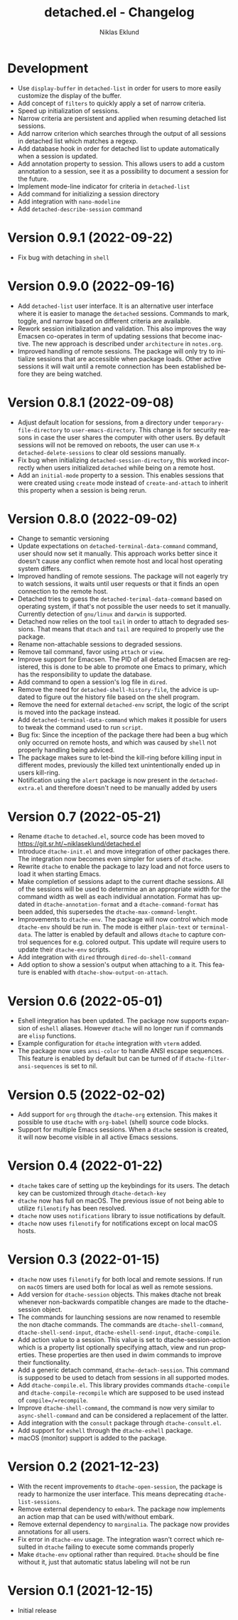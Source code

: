 #+title: detached.el - Changelog
#+author: Niklas Eklund
#+language: en

* Development

- Use =display-buffer= in =detached-list= in order for users to more easily customize the display of the buffer.
- Add concept of =filters= to quickly apply a set of narrow criteria.
- Speed up initialization of sessions.
- Narrow criteria are persistent and applied when resuming detached list sessions.
- Add narrow criterion which searches through the output of all sessions in detached list which matches a regexp.
- Add database hook in order for detached list to update automatically when a session is updated.
- Add annotation property to session. This allows users to add a custom annotation to a session, see it as a possibility to document a session for the future.
- Implement mode-line indicator for criteria in =detached-list=
- Add command for initializing a session directory
- Add integration with =nano-modeline=
- Add =detached-describe-session= command
  
* Version 0.9.1 (2022-09-22)

- Fix bug with detaching in =shell=

* Version 0.9.0 (2022-09-16)

- Add =detached-list= user interface. It is an alternative user interface where it is easier to manage the =detached= sessions. Commands to mark, toggle, and narrow based on different criteria are available.
- Rework session initialization and validation. This also improves the way Emacsen co-operates in term of updating sessions that become inactive. The new approach is described under =architecture= in =notes.org=.
- Improved handling of remote sessions. The package will only try to initialize sessions that are accessible when package loads. Other active sessions it will wait until a remote connection has been established before they are being watched.

* Version 0.8.1 (2022-09-08)

- Adjust default location for sessions, from a directory under =temporary-file-directory= to =user-emacs-directory=. This change is for security reasons in case the user shares the computer with other users. By default sessions will not be removed on reboots, the user can use =M-x detached-delete-sessions= to clear old sessions manually.
- Fix bug when initializing =detached-session-directory=, this worked incorrectly when users initialized =detached= while being on a remote host.
- Add an =initial-mode= property to a session. This enables sessions that were created using =create= mode instead of =create-and-attach= to inherit this property when a session is being rerun.

* Version 0.8.0 (2022-09-02)

- Change to semantic versioning
- Update expectations on =detached-terminal-data-command= command, user should now set it manually. This approach works better since it doesn't cause any conflict when remote host and local host operating system differs.
- Improved handling of remote sessions. The package will not eagerly try to watch sessions, it waits until user requests or that it finds an open connection to the remote host.
- Detached tries to guess the =detached-terimal-data-command= based on operating system, if that's not possible the user needs to set it manually. Currently detection of =gnu/linux= and =darwin= is supported.
- Detached now relies on the tool =tail= in order to attach to degraded sessions. That means that =dtach= and =tail= are required to properly use the package.
- Rename non-attachable sessions to degraded sessions.
- Remove tail command, favor using =attach= or =view=.
- Improve support for Emacsen. The PID of all detached Emacsen are registered, this is done to be able to promote one Emacs to primary, which has the responsibility to update the database.
- Add command to open a session's log file in =dired=.
- Remove the need for =detached-shell-history-file=, the advice is updated to figure out the history file based on the shell program.
- Remove the need for external =detached-env= script, the logic of the script is moved into the package instead.
- Add =detached-terminal-data-command= which makes it possible for users to tweak the command used to run =script=.
- Bug fix: Since the inception of the package there had been a bug which only occurred on remote hosts, and which was caused by =shell= not properly handling being adviced.
- The package makes sure to let-bind the kill-ring before killing input in different modes, previously the killed text unintentionally ended up in users kill-ring.
- Notification using the =alert= package is now present in the =detached-extra.el= and therefore doesn't need to be manually added by users

*  Version 0.7 (2022-05-21)

- Rename =dtache= to =detached.el=, source code has been moved to https://git.sr.ht/~niklaseklund/detached.el
- Introduce =dtache-init.el= and move integration of other packages there. The integration now becomes even simpler for users of =dtache=.
- Rewrite =dtache= to enable the package to lazy load and not force users to load it when starting Emacs.
- Make completion of sessions adapt to the current dtache sessions. All of the sessions will be used to determine an an appropriate width for the command width as well as each individual annotation. Format has updated in =dtache-annotation-format= and a =dtache-command-format= has been added, this supersedes the =dtache-max-command-lenght=.
- Improvements to =dtache-env=. The package will now control which mode =dtache-env= should be run in. The mode is either =plain-text= or =terminal-data=. The latter is enabled by default and allows =dtache= to capture control sequences for e.g. colored output. This update will require users to update their =dtache-env= scripts.
- Add integration with =dired= through =dired-do-shell-command=
- Add option to show a session's output when attaching to a it. This feature is enabled with =dtache-show-output-on-attach=.

* Version 0.6 (2022-05-01)

- Eshell integration has been updated. The package now supports expansion of =eshell= aliases. However =dtache= will no longer run if commands are =elisp= functions.
- Example configuration for =dtache= integration with =vterm= added.
- The package now uses =ansi-color= to handle ANSI escape sequences. This feature is enabled by default but can be turned of if =dtache-filter-ansi-sequences= is set to nil.

* Version 0.5 (2022-02-02)

- Add support for =org= through the =dtache-org= extension. This makes it possible to use =dtache= with =org-babel= (shell) source code blocks.
- Support for multiple Emacs sessions. When a =dtache= session is created, it will now become visible in all active Emacs sessions.

* Version 0.4 (2022-01-22)

- =dtache= takes care of setting up the keybindings for its users. The detach key can be customized through =dtache-detach-key=
- =dtache= now has full on macOS. The previous issue of not being able to utilize =filenotify= has been resolved.
- =dtache= now uses =notifications= library to issue notifications by default.
- =dtache= now uses =filenotify= for notifications except on local macOS hosts.

* Version 0.3 (2022-01-15)

- =dtache= now uses =filenotify= for both local and remote sessions. If run on =macOS= timers are used both for local as well as remote sessions.
- Add version for =dtache-session= objects. This makes dtache not break whenever non-backwards compatible changes are made to the dtache-session object.
- The commands for launching sessions are now renamed to resemble the non dtache commands. The commands are =dtache-shell-command=, =dtache-shell-send-input=, =dtache-eshell-send-input=, =dtache-compile=.
- Add action value to a session. This value is set to dtache-session-action which is a property list optionally specifying attach, view and run properties. These properties are then used in dwim commands to improve their functionality.
- Add a generic detach command, =dtache-detach-session=. This command is supposed to be used to detach from sessions in all supported modes.
- Add =dtache-compile.el=. This library provides commands =dtache-compile= and =dtache-compile-recompile= which are supposed to be used instead of =compile=/=recompile=.
- Improve =dtache-shell-command=, the command is now very similar to =async-shell-command= and can be considered a replacement of the latter.
- Add integration with the =consult= package through =dtache-consult.el=.
- Add support for =eshell= through the =dtache-eshell= package.
- macOS (monitor) support is added to the package.

* Version 0.2 (2021-12-23)

- With the recent improvements to =dtache-open-session=, the package is ready to harmonize the user interface. This means deprecating =dtache-list-sessions=.
- Remove external dependency to =embark=. The package now implements an action map that can be used with/without embark.
- Remove external dependency to =marginalia=. The package now provides annotations for all users.
- Fix error in =dtache-env= usage. The integration wasn't correct which resulted in =dtache= failing to execute some commands properly
- Make =dtache-env= optional rather than required. =Dtache= should be fine without it, just that automatic status labeling will not be run

* Version 0.1 (2021-12-15)

- Initial release
